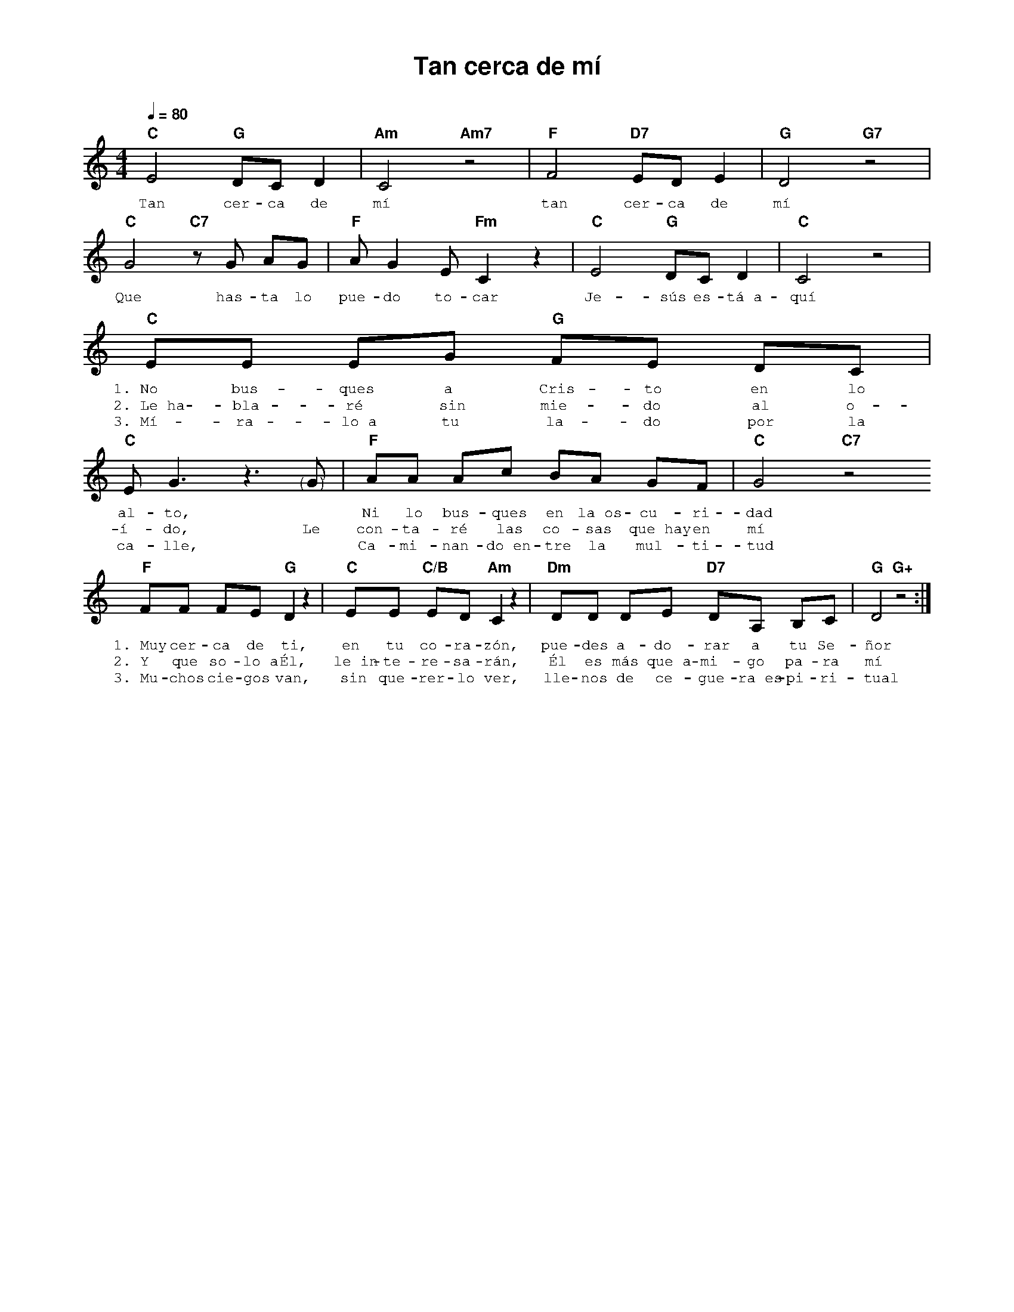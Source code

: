 %abc-2.2
%%MIDI program 74
%%topspace 0
%%composerspace 0
%%titlefont AlegreyaBold 20
%%vocalfont Alegreya 12
%%composerfont AlegreyaItalic 12
%%gchordfont AlegreyaBold 12
%%tempofont AlegreyaBold 12
%leftmargin 0.8cm
%rightmargin 0.8cm

X:1
T:Tan cerca de mí
C:
S:
M:4/4
L:1/8
Q:1/4=80
K:C
%
%
   "C"E4 "G"DC D2 | "Am"C4 "Am7"z4 | "F"F4 "D7"ED E2 | "G"D4 "G7"z4 |
w: Tan cer-ca de mí tan cer-ca de mí
   "C"G4 "C7"zG AG | "F"AG2 E "Fm"C2 z2 | "C"E4 "G"DC D2 | "C"C4 z4 |
w: Que has-ta lo pue-do to-car Je-sús es-tá~a-quí
   "C"EE EG "G"FE DC | "C"E G3 z3 "<("">)"G | "F"AA Ac BA GF | "C"G4 "C7"z4
w: 1.~No bus-ques a Cris-to en lo al-to, * Ni lo bus-ques en la~os-cu-ri-dad
w: 2.~Le~ha-bla-ré sin mie-do al o-í-do, Le con-ta-ré las co-sas que~hay en mí
w: 3.~Mí-ra-lo~a tu la-do por la ca-lle, * Ca-mi-nan-do~en-tre la mul-ti-tud
   "F"FF FE "G"D2 z2 | "C"EE "C/B"ED "Am"C2 z2 | "Dm"DD DE "D7"DA, B,C | "G"D4 "G+"z4 :|
w: 1.~Muy cer-ca de ti, en tu co-ra-zón, pue-des a-do-rar a tu Se-ñor
w: 2.~Y que so-lo~a Él, le~in-te-re-sa-rán, Él es más que~a-mi-go pa-ra mí
w: 3.~Mu-chos cie-gos van, sin que-rer-lo ver, lle-nos de ce-gue-ra~es-pi-ri-tual